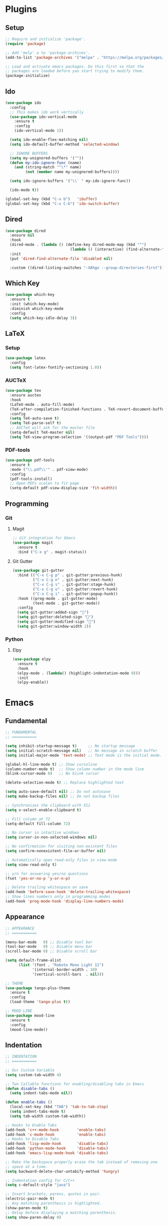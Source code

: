 #+PROPERTY: header-args :tangle init.el

* Plugins
** Setup
#+BEGIN_SRC emacs-lisp
  ;; Require and initialize 'package'.
  (require 'package)

  ;; Add 'melp' a to 'package-archives'.
  (add-to-list 'package-archives '("melpa" . "https://melpa.org/packages/"))

  ;; Load and activate emacs packages. Do this first so that the
  ;; packages are loaded before you start trying to modify them.
  (package-initialize)
#+END_SRC
** Ido
#+BEGIN_SRC emacs-lisp
  (use-package ido
    :config
    ;; This makes ido work vertically
    (use-package ido-vertical-mode
      :ensure t
      :config
      (ido-vertical-mode 1))

    (setq ido-enable-flex-matching nil)
    (setq ido-default-buffer-method 'selected-window)

    ;; IGNORE BUFFERS
    (setq my-unignored-buffers '(""))
    (defun my-ido-ignore-func (name)
      (and (string-match "^\*" name)
           (not (member name my-unignored-buffers))))

    (setq ido-ignore-buffers '("\\` " my-ido-ignore-func))

    (ido-mode t))

  (global-set-key (kbd "C-x b")   'ibuffer)
  (global-set-key (kbd "C-x C-b") 'ido-switch-buffer)
#+END_SRC
** Dired
#+BEGIN_SRC emacs-lisp
  (use-package dired
    :ensure nil
    :hook
    (dired-mode . (lambda () (define-key dired-mode-map (kbd "^")
                               (lambda () (interactive) (find-alternate-file "..")))))
    :init
    (put 'dired-find-alternate-file 'disabled nil)

    :custom ((dired-listing-switches "-XAhgo --group-directories-first")))
#+END_SRC
** Which Key
#+BEGIN_SRC emacs-lisp
  (use-package which-key
    :ensure t
    :init (which-key-mode)
    :diminish which-key-mode
    :config
    (setq which-key-idle-delay 3))
#+END_SRC
** LaTeX
*** Setup
#+BEGIN_SRC emacs-lisp
  (use-package latex
    :config
    (setq font-latex-fontify-sectioning 1.0))
#+END_SRC
*** AUCTeX
#+BEGIN_SRC emacs-lisp
  (use-package tex
    :ensure auctex
    :hook
    (LaTeX-mode . auto-fill-mode)
    (TeX-after-compilation-finished-functions . TeX-revert-document-buffer)
    :config
    (setq TeX-auto-save t)
    (setq TeX-parse-self t)
    ;; AUCTeX will ask for the master file
    (setq-default TeX-master nil)
    (setq TeX-view-program-selection '((output-pdf "PDF Tools"))))
#+END_SRC
*** PDF-tools
#+BEGIN_SRC emacs-lisp
  (use-package pdf-tools
    :ensure t
    :mode ("\\.pdf\\'" . pdf-view-mode)
    :config
    (pdf-tools-install)
    ;; Open PDFs scalen to fit page
    (setq-default pdf-view-display-size 'fit-width))
#+END_SRC
** Programming
*** Git
**** Magit
#+BEGIN_SRC emacs-lisp
  ;; Git integration for Emacs
  (use-package magit
    :ensure t
    :bind ("C-x g" . magit-status))
#+END_SRC
**** Git Gutter
#+BEGIN_SRC emacs-lisp
  (use-package git-gutter
    :bind (("C-x C-g p" . git-gutter:previous-hunk)
           ("C-x C-g n" . git-gutter:next-hunk)
           ("C-x C-g s" . git-gutter:stage-hunk)
           ("C-x C-g u" . git-gutter:revert-hunk)
           ("C-x C-g i" . git-gutter:popup-hunk))
    :hook ((prog-mode . git-gutter-mode)
           (text-mode . git-gutter-mode))
    :config
    (setq git-gutter:added-sign "")
    (setq git-gutter:deleted-sign "")
    (setq git-gutter:modified-sign "")
    (setq git-gutter:window-width 2))
#+END_SRC
*** Python
**** Elpy
#+BEGIN_SRC emacs-lisp
  (use-package elpy
    :ensure t
    :hook
    (elpy-mode . (lambda() (highlight-indentation-mode 0)))
    :init
    (elpy-enable))
#+END_SRC
* Emacs
** Fundamental
#+BEGIN_SRC emacs-lisp
  ;; FUNDAMENTAL
  ;; ===========

  (setq inhibit-startup-message t)     ;; No startup message
  (setq initial-scratch-message nil)   ;; No message in scratch buffer
  (setq initial-major-mode 'text-mode) ;; Text mode is the initial mode.

  (global-hl-line-mode t) ;; Show cursoline
  (column-number-mode t)  ;; Show column number in the mode line
  (blink-cursor-mode 0)   ;; No blink cursor

  (delete-selection-mode t) ;; Replace highlighted text

  (setq auto-save-default nil) ;; Do not autosave
  (setq make-backup-files nil) ;; Do not backup files

  ;; Synchronizes the clipboard with X11
  (setq x-select-enable-clipboard t)

  ;; Fill column at 72
  (setq-default fill-column 72)

  ;; No cursor in intactive windows
  (setq cursor-in-non-selected-windows nil)

  ;; No confirmation for visiting non-existent files
  (setq confirm-nonexistent-file-or-buffer nil)

  ;; Automatically open read-only files in view-mode
  (setq view-read-only t)

  ;; y/n for answering yes/no questions
  (fset 'yes-or-no-p 'y-or-n-p)

  ;; Delete trailing whitespace on save
  (add-hook 'before-save-hook 'delete-trailing-whitespace)
  ;; Show lines numbers only in programming modes
  (add-hook 'prog-mode-hook 'display-line-numbers-mode)
#+END_SRC
** Appearance
#+BEGIN_SRC emacs-lisp
  ;; APPEARANCE
  ;; ===========

  (menu-bar-mode   0) ;; Disable tool bar
  (tool-bar-mode   0) ;; Disable menu bar
  (scroll-bar-mode 0) ;; Disable scroll bar

  (setq default-frame-alist
        (list '(font . "Roboto Mono Light 11")
              '(internal-border-width . 10)
              '(vertical-scroll-bars  . nil)))

  ;; THEME
  (use-package tango-plus-theme
    :ensure t
    :config
    (load-theme 'tango-plus t))

  ;; MOOD LINE
  (use-package mood-line
    :ensure t
    :config
    (mood-line-mode))
#+END_SRC
** Indentation
#+BEGIN_SRC emacs-lisp
  ;; INDENTATION
  ;; ===========

  ;; Our Custom Variable
  (setq custom-tab-width 4)

  ;; Two Callable functions for enabling/disabling tabs in Emacs
  (defun disable-tabs ()
    (setq indent-tabs-mode nil))

  (defun enable-tabs ()
    (local-set-key (kbd "TAB") 'tab-to-tab-stop)
    (setq indent-tabs-mode t)
    (setq tab-width custom-tab-width))

  ;; Hooks to Enable Tabs
  (add-hook 'c++-mode-hook        'enable-tabs)
  (add-hook 'c-mode-hook          'enable-tabs)
  ;; Hooks to Disable Tabs
  (add-hook 'lisp-mode-hook       'disable-tabs)
  (add-hook 'python-mode-hook     'disable-tabs)
  (add-hook 'emacs-lisp-mode-hook 'disable-tabs)

  ;; Make the backspace properly erase the tab instead of removing one
  ;; space at a time.
  (setq backward-delete-char-untabify-method 'hungry)

  ;; Indentation config for C/C++
  (setq c-default-style "java")

  ;; Insert brackets, parens, quotes in pair.
  (electric-pair-mode t)
  ;; Any matching parenthesis is highlighted.
  (show-paren-mode t)
  ;; Delay before displaying a matching parenthesis.
  (setq show-paren-delay 0)
#+END_SRC
** Scrolling
#+BEGIN_SRC emacs-lisp
  ;; SCROLLING
  ;; ===========

  (setq mouse-wheel-progressive-speed nil)
  (setq mouse-wheel-scroll-amount '(1 ((shift) . 1)))
  (setq mouse-wheel-follow-mouse 't)
  (setq scroll-step 1)

  (autoload 'View-scroll-half-page-forward "view")
  (autoload 'View-scroll-half-page-backward "view")

  (global-set-key (kbd "C-v") 'View-scroll-half-page-forward)
  (global-set-key (kbd "M-v") 'View-scroll-half-page-backward)
#+END_SRC
** Spell check
#+BEGIN_SRC emacs-lisp
  ;; SPELL CHECK
  ;; ===========

  (use-package ispell
    :ensure t
    :config
    (setq ispell-program-name "/usr/bin/hunspell")
    (setq ispell-dictionary "es_CO"))
#+END_SRC
** Bindings
#+BEGIN_SRC emacs-lisp
  ;; BINDINGS
  ;; ===========

  ;; Undo
  (global-set-key (kbd "C-z") 'undo-only)
  ;; Prevent accidents
  (global-unset-key (kbd "C-x C-c"))
  ;; Kill current buffer (inseat of asking first buffer name)
  (global-set-key (kbd "C-x k") 'kill-current-buffer)
#+END_SRC
** Utilities
#+BEGIN_SRC emacs-lisp
  (defun insert-current-date () (interactive)
         (insert (shell-command-to-string "echo -n $(date +'%a, %d %b %Y')")))
#+END_SRC
* Org Mode
** Basic configuration
#+BEGIN_SRC emacs-lisp
  (use-package org
    :config
    (setq org-ellipsis "")
    (setq org-startup-indented t)
    (setq org-hide-leading-stars t)
    (setq org-return-follows-link t)
    (setq org-startup-folded t)
    (setq org-src-window-setup 'current-window)
    (setq org-hide-emphasis-markers t)

    ;; AGENDA
    ;; ===========
    (global-set-key (kbd "C-c A") #'org-agenda)

    ;; List of files to be used for agenda
    (setq org-agenda-files '("~/org/agenda/"))
    (setq org-archive-location (concat org-directory "/archive.org::"))
    ;; Do not show deadlines when the item is done.
    (setq org-agenda-skip-deadline-if-done t)
    ;; Use my date format by default
    (setq-default org-display-custom-times t)
    (setq org-time-stamp-custom-formats
          '("<%a, %d %b %Y>" . "<%a, %d %b %Y %H:%M>"))
    (setq org-todo-keywords
          '((sequence "TODO(t)" "NEXT(n)" "|" "DONE(d!)" "CANCELED(c@)" "ARCHIVED(a@)"))))
#+END_SRC
